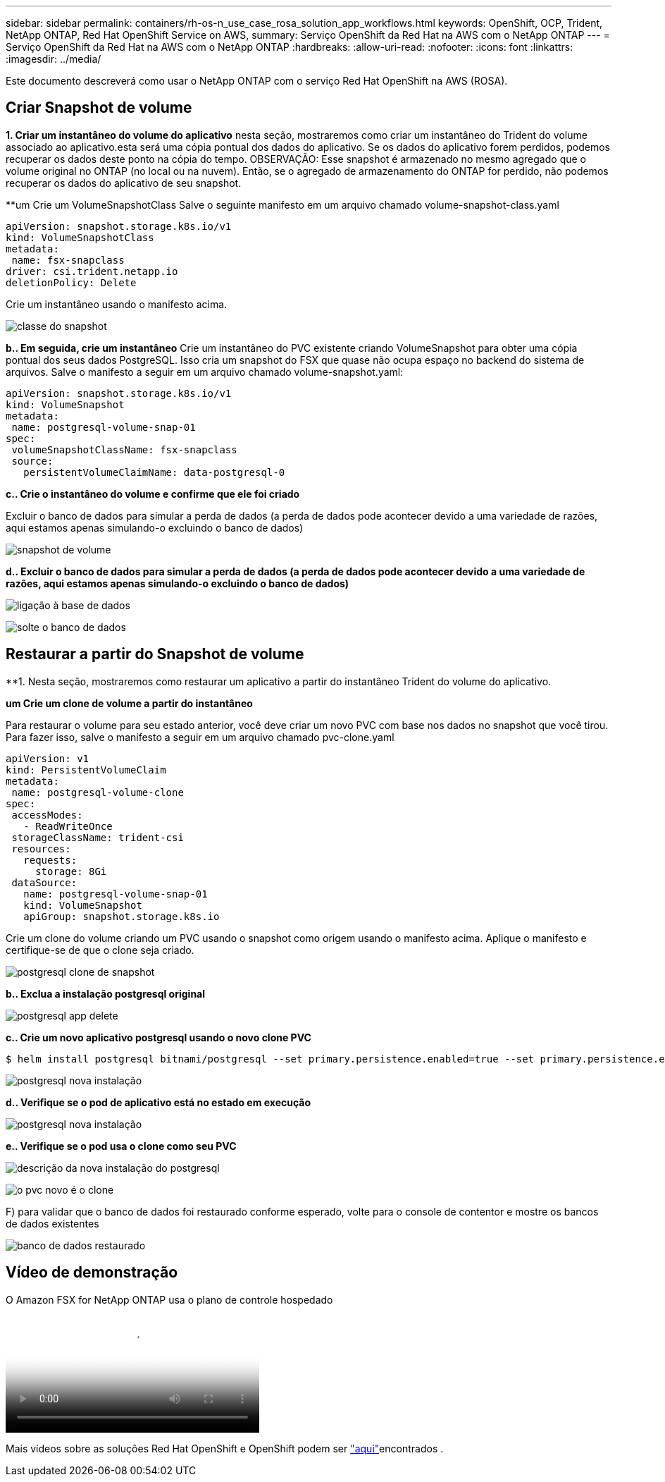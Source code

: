 ---
sidebar: sidebar 
permalink: containers/rh-os-n_use_case_rosa_solution_app_workflows.html 
keywords: OpenShift, OCP, Trident, NetApp ONTAP, Red Hat OpenShift Service on AWS, 
summary: Serviço OpenShift da Red Hat na AWS com o NetApp ONTAP 
---
= Serviço OpenShift da Red Hat na AWS com o NetApp ONTAP
:hardbreaks:
:allow-uri-read: 
:nofooter: 
:icons: font
:linkattrs: 
:imagesdir: ../media/


[role="lead"]
Este documento descreverá como usar o NetApp ONTAP com o serviço Red Hat OpenShift na AWS (ROSA).



== Criar Snapshot de volume

**1. Criar um instantâneo do volume do aplicativo** nesta seção, mostraremos como criar um instantâneo do Trident do volume associado ao aplicativo.esta será uma cópia pontual dos dados do aplicativo. Se os dados do aplicativo forem perdidos, podemos recuperar os dados deste ponto na cópia do tempo. OBSERVAÇÃO: Esse snapshot é armazenado no mesmo agregado que o volume original no ONTAP (no local ou na nuvem). Então, se o agregado de armazenamento do ONTAP for perdido, não podemos recuperar os dados do aplicativo de seu snapshot.

**um Crie um VolumeSnapshotClass Salve o seguinte manifesto em um arquivo chamado volume-snapshot-class.yaml

[source]
----
apiVersion: snapshot.storage.k8s.io/v1
kind: VolumeSnapshotClass
metadata:
 name: fsx-snapclass
driver: csi.trident.netapp.io
deletionPolicy: Delete
----
Crie um instantâneo usando o manifesto acima.

image:redhat_openshift_container_rosa_image20.png["classe do snapshot"]

**b.. Em seguida, crie um instantâneo** Crie um instantâneo do PVC existente criando VolumeSnapshot para obter uma cópia pontual dos seus dados PostgreSQL. Isso cria um snapshot do FSX que quase não ocupa espaço no backend do sistema de arquivos. Salve o manifesto a seguir em um arquivo chamado volume-snapshot.yaml:

[source]
----
apiVersion: snapshot.storage.k8s.io/v1
kind: VolumeSnapshot
metadata:
 name: postgresql-volume-snap-01
spec:
 volumeSnapshotClassName: fsx-snapclass
 source:
   persistentVolumeClaimName: data-postgresql-0
----
**c.. Crie o instantâneo do volume e confirme que ele foi criado**

Excluir o banco de dados para simular a perda de dados (a perda de dados pode acontecer devido a uma variedade de razões, aqui estamos apenas simulando-o excluindo o banco de dados)

image:redhat_openshift_container_rosa_image21.png["snapshot de volume"]

**d.. Excluir o banco de dados para simular a perda de dados (a perda de dados pode acontecer devido a uma variedade de razões, aqui estamos apenas simulando-o excluindo o banco de dados)**

image:redhat_openshift_container_rosa_image22.png["ligação à base de dados"]

image:redhat_openshift_container_rosa_image23.png["solte o banco de dados"]



== Restaurar a partir do Snapshot de volume

**1. Nesta seção, mostraremos como restaurar um aplicativo a partir do instantâneo Trident do volume do aplicativo.

**um Crie um clone de volume a partir do instantâneo**

Para restaurar o volume para seu estado anterior, você deve criar um novo PVC com base nos dados no snapshot que você tirou. Para fazer isso, salve o manifesto a seguir em um arquivo chamado pvc-clone.yaml

[source]
----
apiVersion: v1
kind: PersistentVolumeClaim
metadata:
 name: postgresql-volume-clone
spec:
 accessModes:
   - ReadWriteOnce
 storageClassName: trident-csi
 resources:
   requests:
     storage: 8Gi
 dataSource:
   name: postgresql-volume-snap-01
   kind: VolumeSnapshot
   apiGroup: snapshot.storage.k8s.io
----
Crie um clone do volume criando um PVC usando o snapshot como origem usando o manifesto acima. Aplique o manifesto e certifique-se de que o clone seja criado.

image:redhat_openshift_container_rosa_image24.png["postgresql clone de snapshot"]

**b.. Exclua a instalação postgresql original**

image:redhat_openshift_container_rosa_image25.png["postgresql app delete"]

**c.. Crie um novo aplicativo postgresql usando o novo clone PVC**

[source]
----
$ helm install postgresql bitnami/postgresql --set primary.persistence.enabled=true --set primary.persistence.existingClaim=postgresql-volume-clone -n postgresql
----
image:redhat_openshift_container_rosa_image26.png["postgresql nova instalação"]

**d.. Verifique se o pod de aplicativo está no estado em execução**

image:redhat_openshift_container_rosa_image27.png["postgresql nova instalação"]

**e.. Verifique se o pod usa o clone como seu PVC**

image:redhat_openshift_container_rosa_image28.png["descrição da nova instalação do postgresql"]

image:redhat_openshift_container_rosa_image29.png["o pvc novo é o clone"]

F) para validar que o banco de dados foi restaurado conforme esperado, volte para o console de contentor e mostre os bancos de dados existentes

image:redhat_openshift_container_rosa_image30.png["banco de dados restaurado"]



== Vídeo de demonstração

.O Amazon FSX for NetApp ONTAP usa o plano de controle hospedado
video::213061d2-53e6-4762-a68f-b21401519023[panopto,width=360]
Mais vídeos sobre as soluções Red Hat OpenShift e OpenShift podem ser link:https://docs.netapp.com/us-en/netapp-solutions/containers/rh-os-n_videos_and_demos.html["aqui"]encontrados .
